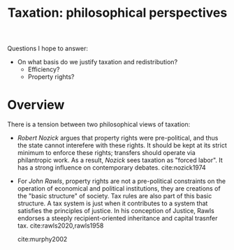 :PROPERTIES:
:ID:       5896070e-8664-41f8-96c0-310925d1c83d
:ROAM_REFS: cite:oneill2018
:END:
#+TITLE: Taxation: philosophical perspectives
#+filetags: :taxation:economics:philosophy:public:

Questions I hope to answer:
- On what basis do we justify taxation and redistribution?
  - Efficiency?
  - Property rights?

* Overview
:PROPERTIES:
:PAGES: |1--13]
:END:

There is a tension between two philosophical views of taxation:
- /Robert Nozick/ argues that property rights were pre-political, and thus the state cannot interefere with these rights. It should be kept at its strict minimum to enforce these rights; transfers should operate via philantropic work. As a result, /Nozick/ sees taxation as "forced labor". It has a strong influence on contemporary debates. cite:nozick1974
- For /John Rawls/, property rights are not a pre-political constraints on the operation of economical and political institutions, they are creations of the "basic structure" of society. Tax rules are also part of this basic structure. A tax system is just when it contributes to a system that satisfies the principles of justice. In his conception of Justice, Rawls endorses a steeply recipient-oriented inheritance and capital trasnfer tax. cite:rawls2020,rawls1958

  cite:murphy2002
